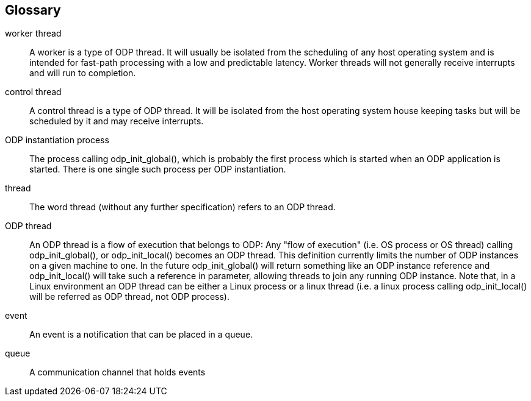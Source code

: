 == Glossary
[glossary]
worker thread::
    A worker is a type of ODP thread. It will usually be isolated from
    the scheduling of any host operating system and is intended for fast-path
    processing with a low and predictable latency. Worker threads will not
    generally receive interrupts and will run to completion.
control thread::
    A control thread is a type of ODP thread. It will be isolated from the host
    operating system house keeping tasks but will be scheduled by it and may
    receive interrupts.
ODP instantiation process::
    The process calling +odp_init_global()+, which is probably the
    first process which is started when an ODP application is started.
    There is one single such process per ODP instantiation.
thread::
    The word thread (without any further specification) refers to an ODP
    thread.
ODP thread::
    An ODP thread is a flow of execution that belongs to ODP:
    Any "flow of execution" (i.e. OS process or OS thread) calling
    +odp_init_global()+, or +odp_init_local()+ becomes an ODP thread.
    This definition currently limits the number of ODP instances on a given
    machine to one. In the future +odp_init_global()+ will return something
    like an ODP instance reference and +odp_init_local()+ will take such
    a reference in parameter, allowing threads to join any running ODP instance.
    Note that, in a Linux environment an ODP thread can be either a Linux
    process or a linux thread (i.e. a linux process calling +odp_init_local()+
    will be referred as ODP thread, not ODP process).
event::
    An event is a notification that can be placed in a queue.
queue::
    A communication channel that holds events
